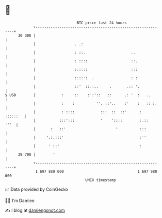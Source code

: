 * 👋

#+begin_example
                                    BTC price last 24 hours                    
                +------------------------------------------------------------+ 
         30 300 |                                                            | 
                |                  . .:                                      | 
                |                  : ::.                     ..              | 
                |                  : ::::                    ::.             | 
                |                  ::::::                    :::             | 
                |                  ::::':  .                 : :             | 
                |                  ::'  ::.:..     .       .:: '.            | 
   $ USD        |            :     ::    :':'::   ::      .: '  :   ..       | 
                |            :    :          ''. ::'..    :'    :   :: :.    | 
                |            : ::::            :::  ::  ::'      :  ::::::   | 
                |           :::':::            '    '::::        :.::   '''  | 
                |       :   ::'                       '          :::         | 
                |     '.:.:::'                                   :''         | 
                |      ' ::'                                     :           | 
         29 700 |        '                                                   | 
                +------------------------------------------------------------+ 
                 1 697 880 000                                  1 697 980 000  
                                        UNIX timestamp                         
#+end_example
📈 Data provided by CoinGecko

🧑‍💻 I'm Damien

✍️ I blog at [[https://www.damiengonot.com][damiengonot.com]]
